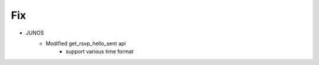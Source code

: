 --------------------------------------------------------------------------------
                                Fix
--------------------------------------------------------------------------------
* JUNOS
    * Modified get_rsvp_hello_sent api
        * support various time format

